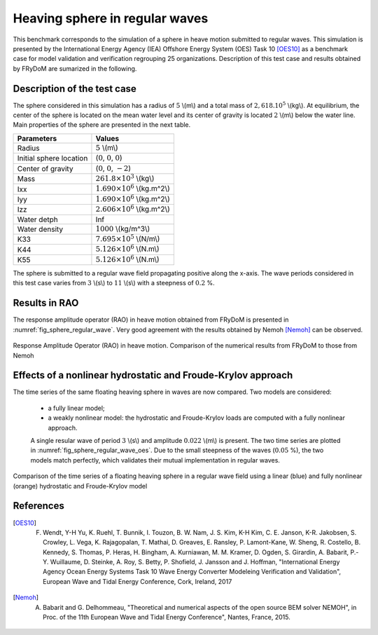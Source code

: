.. _heaving_sphere_regular_wave:

Heaving sphere in regular waves
~~~~~~~~~~~~~~~~~~~~~~~~~~~~~~~

This benchmark corresponds to the simulation of a sphere in heave motion submitted to regular waves. This simulation is presented by the International Energy Agency (IEA) Offshore Energy System (OES) Task 10 [OES10]_ as a benchmark case for model validation and verification regrouping 25 organizations. Description of this test case and results obtained by FRyDoM are sumarized in the following.

Description of the test case
----------------------------

The sphere considered in this simulation has a radius of :math:`5` \\(m\\) and a total mass of :math:`2,618 .10^5` \\(kg\\). At equilibrium, the center of the sphere is located on the mean water level and its center of gravity is located :math:`2` \\(m\\) below the water line. Main properties of the sphere are presented in the next table.

========================= ==================================
Parameters                Values
========================= ==================================
Radius                    :math:`5` \\(m\\)
Initial sphere location   (:math:`0`, :math:`0`, :math:`0`)
Center of gravity         (:math:`0`, :math:`0`, :math:`-2`)
Mass	                  :math:`261.8\times10^3` \\(kg\\)
Ixx                       :math:`1.690\times10^6` \\(kg.m^2\\) 
Iyy                       :math:`1.690\times10^6` \\(kg.m^2\\)
Izz                       :math:`2.606\times10^6` \\(kg.m^2\\)
Water detph               Inf
Water density             :math:`1000` \\(kg/m^3\\)
K33                       :math:`7.695\times10^5` \\(N/m\\)
K44                       :math:`5.126\times10^6` \\(N.m\\)
K55                       :math:`5.126\times10^6` \\(N.m\\)
========================= ==================================

The sphere is submitted to a regular wave field propagating positive along the x-axis. The wave periods considered in this test case varies from :math:`3` \\(s\\) to :math:`11` \\(s\\) with a steepness of :math:`0.2` %.

Results in RAO
--------------

The response amplitude operator (RAO) in heave motion obtained from FRyDoM is presented in :numref:`fig_sphere_regular_wave`. Very good agreement with the results obtained by Nemoh [Nemoh]_ can be observed.

.. _fig_shere_regular_wave:
.. figure:: _static/sphere_regular_s0_002.png
    :align: center
    :alt: Heave RAO

    Response Amplitude Operator (RAO) in heave motion. Comparison of the numerical results from FRyDoM to those from Nemoh

.. For illustrative prupose, the restuls obtained from the other numerical models presented in [OES10]_ for the same test case are shown in the next figure:

.. .. _fig_shere_regular_wave_oes: 
..    :align: center
..    :alt: Heave RAO

Effects of a nonlinear hydrostatic and Froude-Krylov approach
-------------------------------------------------------------

The time series of the same floating heaving sphere in waves are now compared. Two models are considered:

 - a fully linear model;
 - a weakly nonlinear model: the hydrostatic and Froude-Krylov loads are computed with a fully nonlinear approach.

 A single resular wave of period :math:`3` \\(s\\) and amplitude :math:`0.022` \\(m\\) is present. The two time series are plotted in :numref:`fig_sphere_regular_wave_oes`. Due to the small steepness of the waves (:math:`0.05` %), the two models match perfectly, which validates their mutual implementation in regular waves.

.. _fig_sphere_regular_wave_oes:
.. figure:: _static/Comparison_Sphere_RW_Lin_Nonlin_hs_fk.png
    :align: center
    
    Comparison of the time series of a floating heaving sphere in a regular wave field using a linear (blue) and fully nonlinear (orange) hydrostatic and Froude-Krylov model


References
----------

.. [OES10] F. Wendt, Y-H Yu, K. Ruehl, T. Bunnik, I. Touzon, B. W. Nam, J. S. Kim, K-H Kim, C. E. Janson, K-R. Jakobsen, S. Crowley, L. Vega, K. Rajagopalan, T. Mathai, D. Greaves, E. Ransley, P. Lamont-Kane, W. Sheng, R. Costello, B. Kennedy, S. Thomas, P. Heras, H. Bingham, A. Kurniawan, M. M. Kramer, D. Ogden, S. Girardin, A. Babarit, P.-Y. Wuillaume, D. Steinke, A. Roy, S. Betty, P. Shofield, J. Jansson and J. Hoffman, "International Energy Agency Ocean Energy Systems Task 10 Wave Energy Converter Modeleing Verification and Validation", European Wave and Tidal Energy Conference, Cork, Ireland, 2017

.. [Nemoh] A. Babarit and G. Delhommeau, "Theoretical and numerical aspects of the open source BEM solver NEMOH", in Proc. of the 11th European Wave and Tidal Energy Conference", Nantes, France, 2015.
